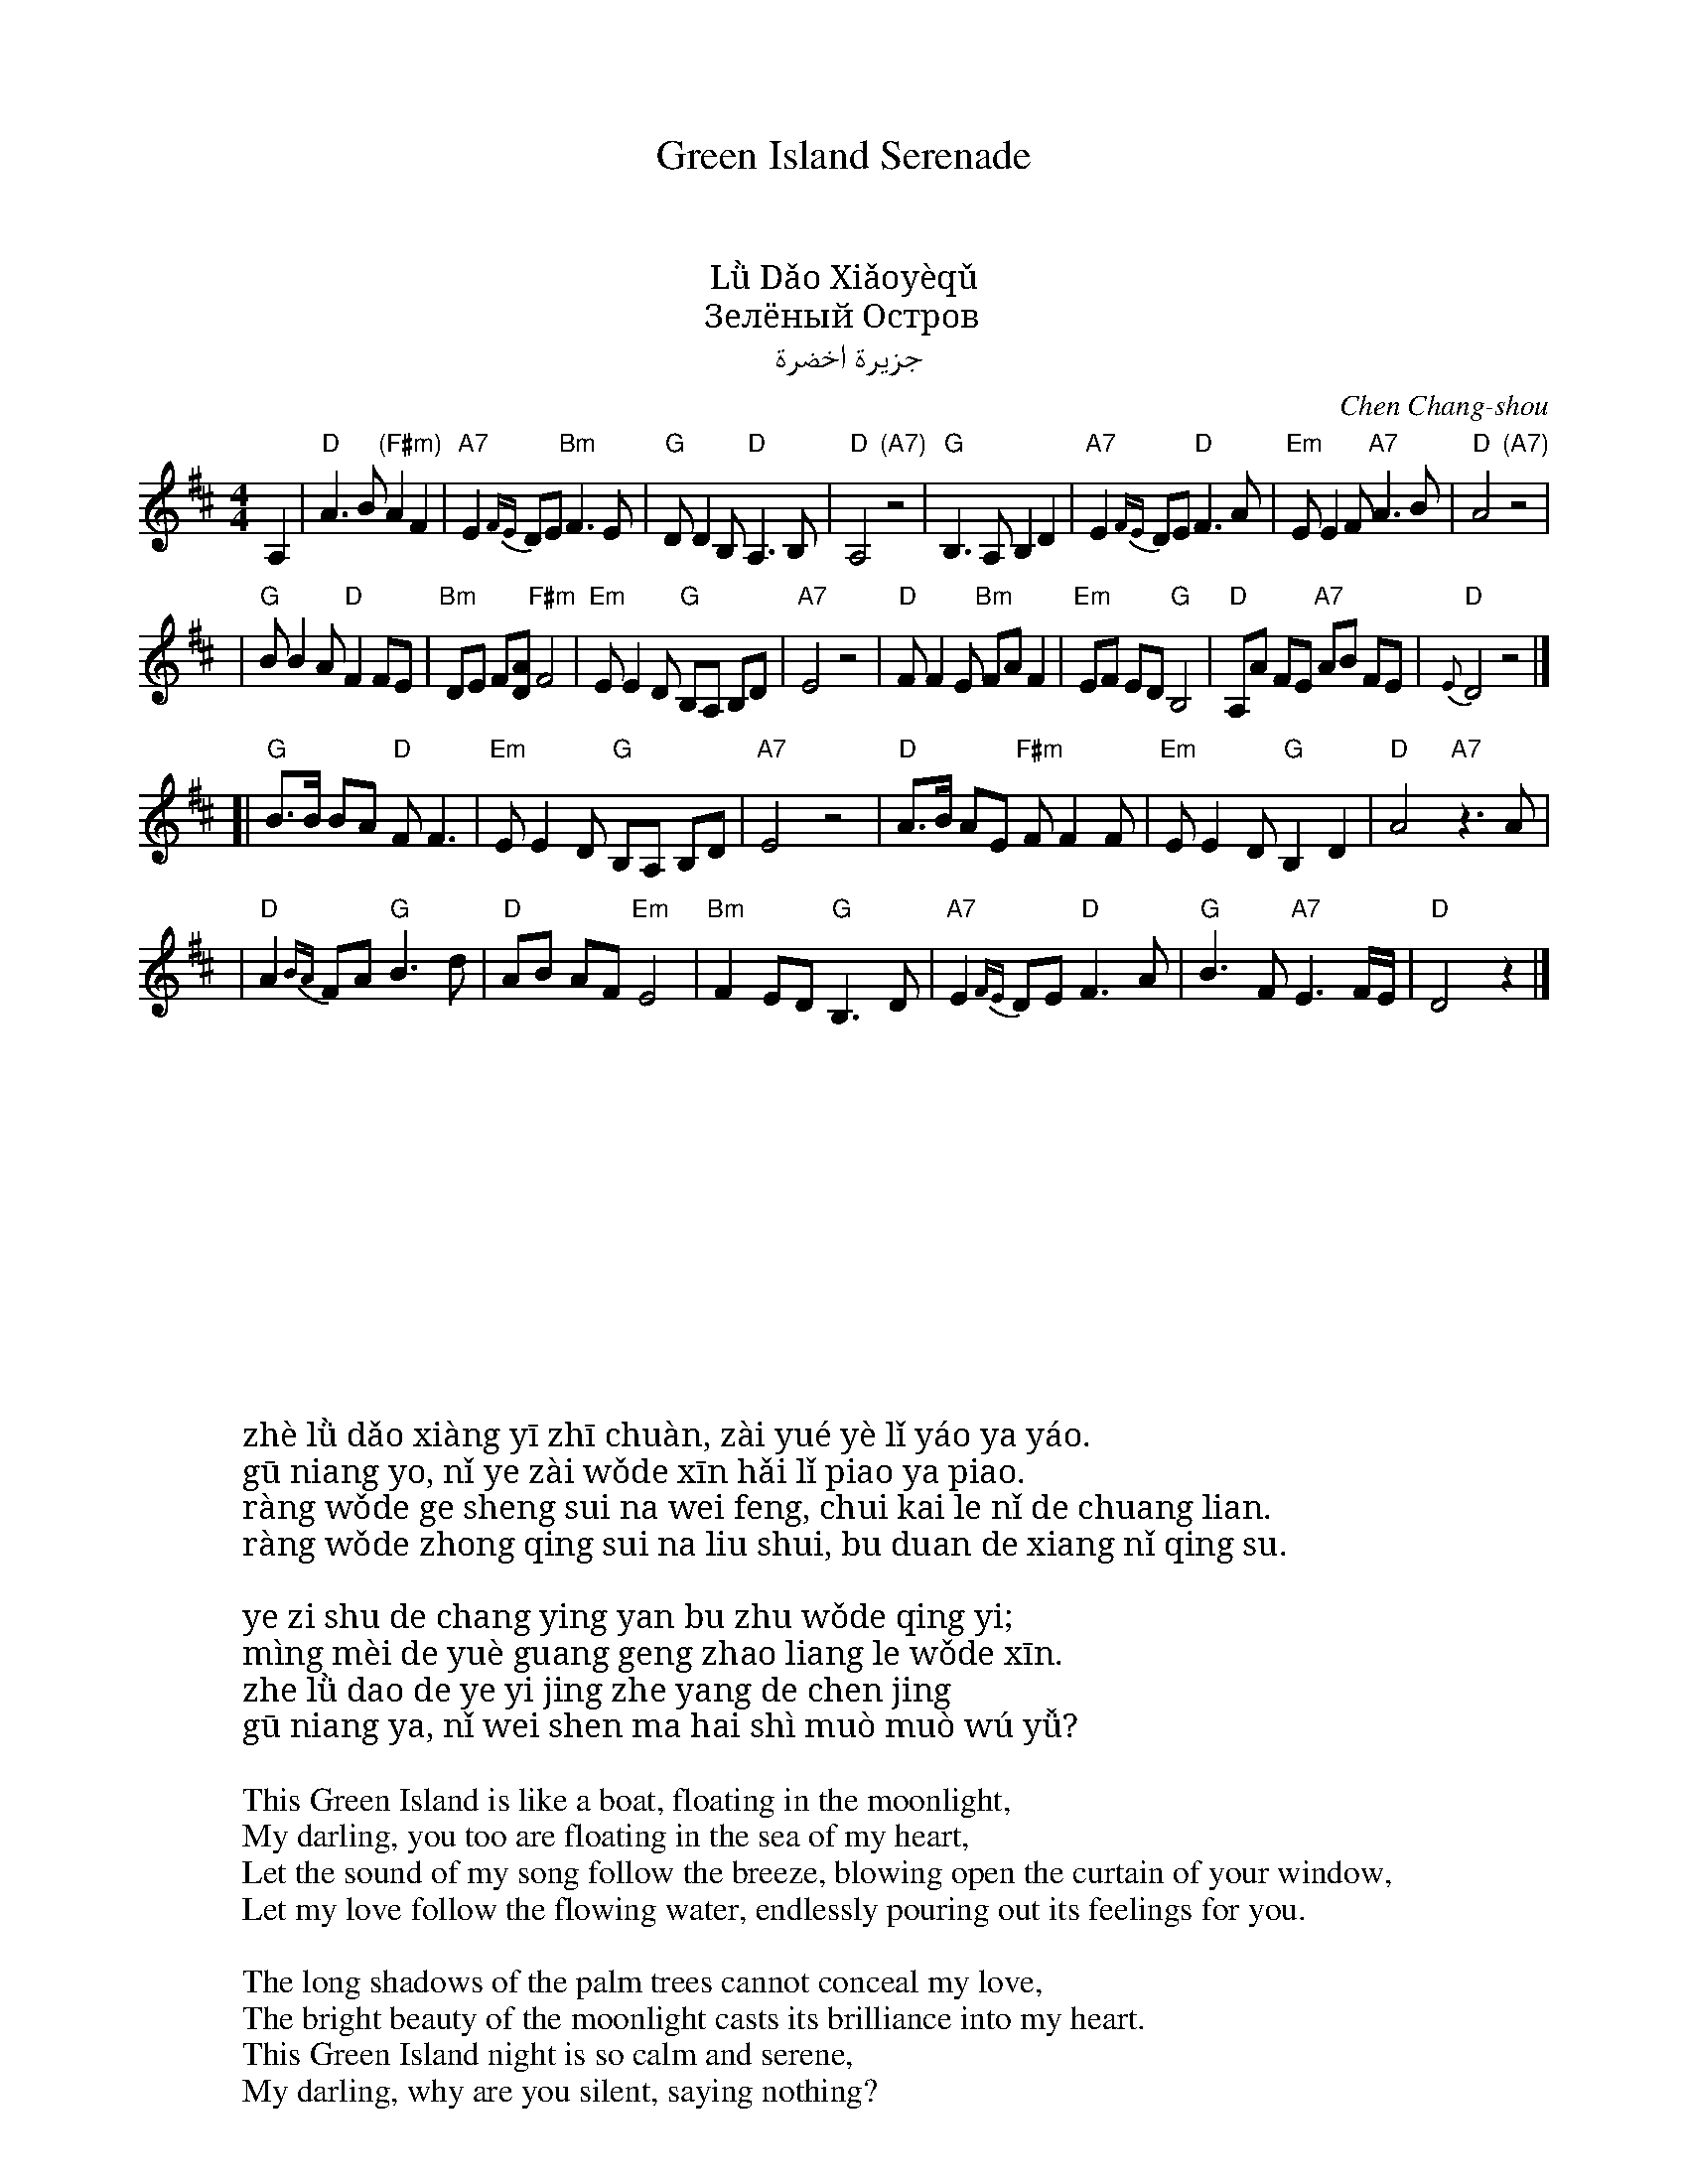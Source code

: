 %abc-2.1
% abcm2ps sample file with chinese characters

% this file works with truetype fonts (as UKaiCN) and pango support in abcm2ps

X: 1
T: Green Island Serenade
T: 绿岛小夜曲
T: 綠島小夜曲
T: Lǜ Dǎo Xiǎoyèqǔ
T: Зелёный Остров
T: جزيرة اخضرة
C: Chen Chang-shou
D: Vienna Teng "Warm Strangers"
M: 4/4
L: 1/8
K: D
A,2 \
| "D"A3 B "(F#m)"A2 F2 | "A7"E2 {FE}DE "Bm"F3 E \
| "G"DD2 B, "D"A,3 B, | "D"A,4 "(A7)"z4 \
| "G"B,3 A, B,2 D2 | "A7"E2 {FE}DE "D"F3 A \
| "Em"EE2 F "A7"A3 B | "D"A4 "(A7)"z4 |
| "G"BB2 A "D"F2 FE | "Bm"DE F[AD] "F#m"F4 \
| "Em"EE2 D "G"B,A, B,D | "A7"E4 z4 \
| "D"FF2 E "Bm"FA F2 | "Em"EF ED "G"B,4 \
| "D"A,A FE "A7"AB FE | "D"{E}D4 z4 |]
[|"G"B>B BA "D"F F3 | "Em"EE2 D "G"B,A, B,D | "A7"E4 z4 \
| "D"A>B AE "F#m"FF2 F | "Em"EE2 D "G"B,2 D2 | "D"A4 "A7"z3A |
| "D"A2 {BA}FA "G"B3 d | "D"AB AF "Em"E4 \
| "Bm"F2 ED "G"B,3 D | "A7"E2 {FE}DE "D"F3A \
| "G"B3 F "A7"E3 F/E/ | "D"D4 z2 |]
%
W: 这绿岛像一隻船在月夜里摇呀摇
W: 姑娘哟妳也在我的心海裡飘呀飘
W: 让我的歌声随那微风吹開了妳的窗簾
W: 让我的衷情随那流水不断的向妳倾诉
W:
W: 椰子树的长影掩不住我的情意
W: 明媚的月光更照亮了我的心
W: 这绿岛的夜已经这样沉静
W: 姑娘哟妳为什么还是默默无语
W:
W: zhè lǜ dǎo xiàng yī zhī chuàn, zài yué yè lǐ yáo ya yáo.
W: gū niang yo, nǐ ye zài wǒde xīn hǎi lǐ piao ya piao.
W: ràng wǒde ge sheng sui na wei feng, chui kai le nǐ de chuang lian.
W: ràng wǒde zhong qing sui na liu shui, bu duan de xiang nǐ qing su.
W:
W: ye zi shu de chang ying yan bu zhu wǒde qing yi;
W: mìng mèi de yuè guang geng zhao liang le wǒde xīn.
W: zhe lǜ dao de ye yi jing zhe yang de chen jing
W: gū niang ya, nǐ wei shen ma hai shì muò muò wú yǚ?
W:
W: This Green Island is like a boat, floating in the moonlight,
W: My darling, you too are floating in the sea of my heart,
W: Let the sound of my song follow the breeze, blowing open the curtain of your window,
W: Let my love follow the flowing water, endlessly pouring out its feelings for you.
W:
W: The long shadows of the palm trees cannot conceal my love,
W: The bright beauty of the moonlight casts its brilliance into my heart.
W: This Green Island night is so calm and serene,
W: My darling, why are you silent, saying nothing?
